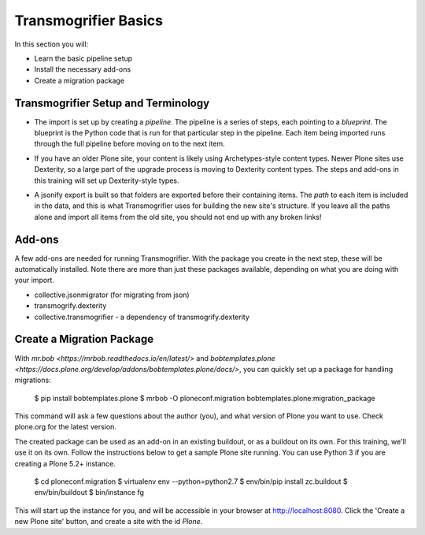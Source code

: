 =====================
Transmogrifier Basics
=====================

In this section you will:

* Learn the basic pipeline setup
* Install the necessary add-ons
* Create a migration package

Transmogrifier Setup and Terminology
------------------------------------

* The import is set up by creating a `pipeline`.
  The pipeline is a series of steps, each pointing to a `blueprint`.
  The blueprint is the Python code that is run for that particular step in the pipeline.
  Each item being imported runs through the full pipeline before moving on to the next item.

  .. image:: ../transmogrifier/_static/pipeline.gif
     :align: center

* If you have an older Plone site, your content is likely using Archetypes-style content types.
  Newer Plone sites use Dexterity, so a large part of the upgrade process is moving to Dexterity content types.
  The steps and add-ons in this training will set up Dexterity-style types.
* A jsonify export is built so that folders are exported before their containing items.
  The `path` to each item is included in the data,
  and this is what Transmogrifier uses for building the new site's structure.
  If you leave all the paths alone and import all items from the old site,
  you should not end up with any broken links!


Add-ons
-------

A few add-ons are needed for running Transmogrifier.
With the package you create in the next step, these will be automatically installed.
Note there are more than just these packages available,
depending on what you are doing with your import.

* collective.jsonmigrator (for migrating from json)
* transmogrify.dexterity
* collective.transmogrifier - a dependency of transmogrify.dexterity


Create a Migration Package
--------------------------

With `mr.bob <https://mrbob.readthedocs.io/en/latest/>` and `bobtemplates.plone <https://docs.plone.org/develop/addons/bobtemplates.plone/docs/>`,
you can quickly set up a package for handling migrations:

    $ pip install bobtemplates.plone
    $ mrbob -O ploneconf.migration bobtemplates.plone:migration_package

This command will ask a few questions about the author (you),
and what version of Plone you want to use.
Check plone.org for the latest version.

The created package can be used as an add-on in an existing buildout,
or as a buildout on its own.
For this training, we'll use it on its own.
Follow the instructions below to get a sample Plone site running.
You can use Python 3 if you are creating a Plone 5.2+ instance.

    $ cd ploneconf.migration
    $ virtualenv env --python=python2.7
    $ env/bin/pip install zc.buildout
    $ env/bin/buildout
    $ bin/instance fg

This will start up the instance for you, and will be accessible in your browser at http://localhost:8080.
Click the 'Create a new Plone site' button, and create a site with the id `Plone`.